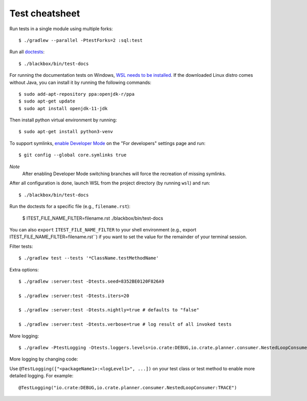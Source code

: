 ===============
Test cheatsheet
===============

Run tests in a single module using multiple forks::

    $ ./gradlew --parallel -PtestForks=2 :sql:test

Run all `doctests`_::

    $ ./blackbox/bin/test-docs

For running the documentation tests on Windows, `WSL needs to be installed`_. If
the downloaded Linux distro comes without Java, you can install it by running
the following commands::

    $ sudo add-apt-repository ppa:openjdk-r/ppa
    $ sudo apt-get update
    $ sudo apt install openjdk-11-jdk

Then install python virtual environment by running::

    $ sudo apt-get install python3-venv

To support symlinks, `enable Developer Mode`_ on the "For developers" settings
page and run::

    $ git config --global core.symlinks true

*Note*
  After enabling Developer Mode switching branches will force the recreation of missing symlinks.

After all configuration is done, launch WSL from the project directory
(by running ``wsl``) and run::

    $ ./blackbox/bin/test-docs

Run the doctests for a specific file (e.g., ``filename.rst``):

    $ ITEST_FILE_NAME_FILTER=filename.rst ./blackbox/bin/test-docs

You can also ``export`` ``ITEST_FILE_NAME_FILTER`` to your shell environment
(e.g., export ITEST_FILE_NAME_FILTER=filename.rst``) if you want to set the
value for the remainder of your terminal session.

Filter tests::

    $ ./gradlew test --tests '*ClassName.testMethodName'

Extra options::

    $ ./gradlew :server:test -Dtests.seed=8352BE0120F826A9

    $ ./gradlew :server:test -Dtests.iters=20

    $ ./gradlew :server:test -Dtests.nightly=true # defaults to "false"

    $ ./gradlew :server:test -Dtests.verbose=true # log result of all invoked tests

More logging::

    $ ./gradlew -PtestLogging -Dtests.loggers.levels=io.crate:DEBUG,io.crate.planner.consumer.NestedLoopConsumer:TRACE :server:test

More logging by changing code:

Use ``@TestLogging(["<packageName1>:<logLevel1>", ...])`` on your test class or
test method to enable more detailed logging. For example::

    @TestLogging("io.crate:DEBUG,io.crate.planner.consumer.NestedLoopConsumer:TRACE")

.. _doctests: https://github.com/crate/crate/blob/master/blackbox/test_docs.py
.. _WSL needs to be installed: https://docs.microsoft.com/en-us/windows/wsl/install-win10
.. _enable Developer Mode: https://docs.microsoft.com/en-us/windows/apps/get-started/enable-your-device-for-development

